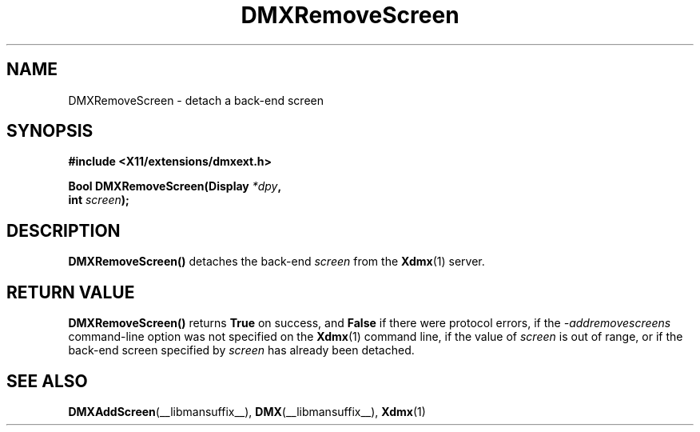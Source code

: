 .\" Copyright 2004 Red Hat Inc., Durham, North Carolina.
.\" All Rights Reserved.
.\"
.\" Permission is hereby granted, free of charge, to any person obtaining
.\" a copy of this software and associated documentation files (the
.\" "Software"), to deal in the Software without restriction, including
.\" without limitation on the rights to use, copy, modify, merge,
.\" publish, distribute, sublicense, and/or sell copies of the Software,
.\" and to permit persons to whom the Software is furnished to do so,
.\" subject to the following conditions:
.\"
.\" he above copyright notice and this permission notice (including the
.\" next paragraph) shall be included in all copies or substantial
.\" portions of the Software.
.\"
.\" THE SOFTWARE IS PROVIDED "AS IS", WITHOUT WARRANTY OF ANY KIND,
.\" EXPRESS OR IMPLIED, INCLUDING BUT NOT LIMITED TO THE WARRANTIES OF
.\" MERCHANTABILITY, FITNESS FOR A PARTICULAR PURPOSE AND
.\" NON-INFRINGEMENT.  IN NO EVENT SHALL RED HAT AND/OR THEIR SUPPLIERS
.\" BE LIABLE FOR ANY CLAIM, DAMAGES OR OTHER LIABILITY, WHETHER IN AN
.\" ACTION OF CONTRACT, TORT OR OTHERWISE, ARISING FROM, OUT OF OR IN
.\" CONNECTION WITH THE SOFTWARE OR THE USE OR OTHER DEALINGS IN THE
.\" SOFTWARE.
.TH DMXRemoveScreen __libmansuffix__ __vendorversion__
.SH NAME
DMXRemoveScreen \- detach a back-end screen
.SH SYNOPSIS
.B #include <X11/extensions/dmxext.h>
.sp
.nf
.BI "Bool DMXRemoveScreen(Display " *dpy ,
.BI "                     int " screen );
.fi
.SH DESCRIPTION
.B DMXRemoveScreen()
detaches the back-end
.I screen
from the
.BR Xdmx (1)
server.
.SH "RETURN VALUE"
.B DMXRemoveScreen()
returns
.B True
on success, and
.B False
if there were protocol errors, if the
.I \-addremovescreens
command-line option was not specified on the
.BR Xdmx (1)
command line, if the value of
.I screen
is out of range, or if the back-end screen specified by
.I screen
has already been detached.
.SH "SEE ALSO"
.BR DMXAddScreen "(__libmansuffix__), "
.BR DMX "(__libmansuffix__), " Xdmx (1)
